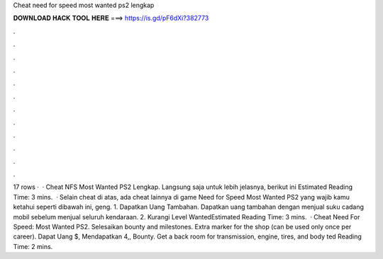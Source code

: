 Cheat need for speed most wanted ps2 lengkap

𝐃𝐎𝐖𝐍𝐋𝐎𝐀𝐃 𝐇𝐀𝐂𝐊 𝐓𝐎𝐎𝐋 𝐇𝐄𝐑𝐄 ===> https://is.gd/pF6dXi?382773

.

.

.

.

.

.

.

.

.

.

.

.

17 rows ·  · Cheat NFS Most Wanted PS2 Lengkap. Langsung saja untuk lebih jelasnya, berikut ini Estimated Reading Time: 3 mins.  · Selain cheat di atas, ada cheat lainnya di game Need for Speed Most Wanted PS2 yang wajib kamu ketahui seperti dibawah ini, geng. 1. Dapatkan Uang Tambahan. Dapatkan uang tambahan dengan menjual suku cadang mobil sebelum menjual seluruh kendaraan. 2. Kurangi Level WantedEstimated Reading Time: 3 mins.  · Cheat Need For Speed: Most Wanted PS2. Selesaikan bounty and milestones. Extra marker for the shop (can be used only once per career). Dapat Uang $, Mendapatkan 4,, Bounty. Get a back room for transmission, engine, tires, and body ted Reading Time: 2 mins.